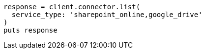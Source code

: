 [source, ruby]
----
response = client.connector.list(
  service_type: 'sharepoint_online,google_drive'
)
puts response
----
